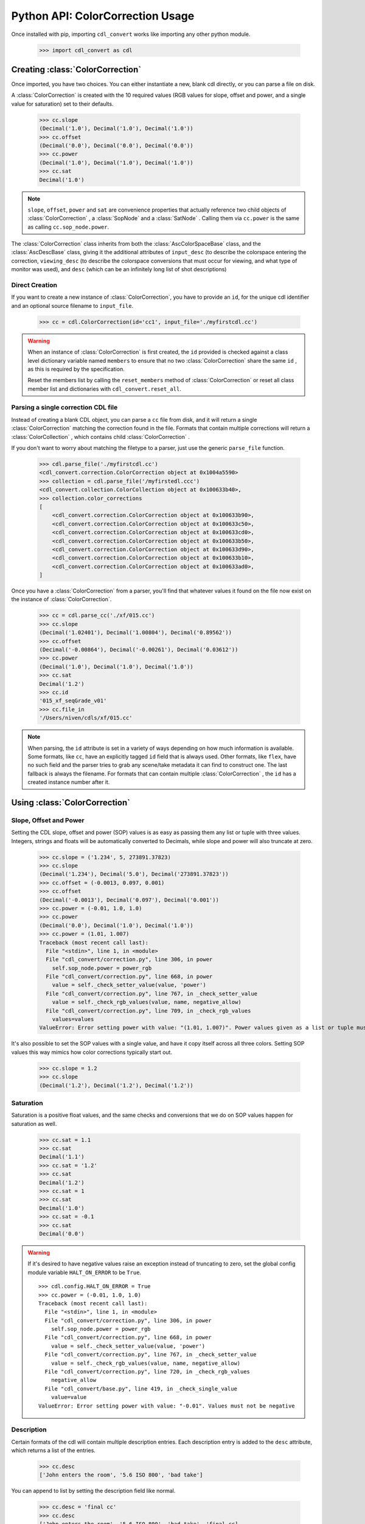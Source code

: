 *********************************
Python API: ColorCorrection Usage
*********************************

Once installed with pip, importing ``cdl_convert`` works like importing any
other python module.

    >>> import cdl_convert as cdl

Creating :class:`ColorCorrection`
---------------------------------

Once imported, you have two choices. You can either instantiate a new, blank
cdl directly, or you can parse a file on disk.

A :class:`ColorCorrection` is created with the 10 required values (RGB values
for slope, offset and power, and a single value for saturation) set to their
defaults.

    >>> cc.slope
    (Decimal('1.0'), Decimal('1.0'), Decimal('1.0'))
    >>> cc.offset
    (Decimal('0.0'), Decimal('0.0'), Decimal('0.0'))
    >>> cc.power
    (Decimal('1.0'), Decimal('1.0'), Decimal('1.0'))
    >>> cc.sat
    Decimal('1.0')

.. note::
    ``slope``, ``offset``, ``power`` and ``sat`` are convenience properties that
    actually reference two child objects of :class:`ColorCorrection` , a
    :class:`SopNode` and a :class:`SatNode` . Calling them via ``cc.power``
    is the same as calling ``cc.sop_node.power``.

The :class:`ColorCorrection` class inherits from both the
:class:`AscColorSpaceBase` class, and the :class:`AscDescBase` class, giving it
the additional attributes of ``input_desc`` (to describe the colorspace entering
the correction, ``viewing_desc`` (to describe the colorspace conversions that
must occur for viewing, and what type of monitor was used), and ``desc`` (which
can be an infinitely long list of shot descriptions)

Direct Creation
^^^^^^^^^^^^^^^

If you want to create a new instance of :class:`ColorCorrection`, you have to
provide an ``id``, for the unique cdl identifier and an optional source
filename to ``input_file``.

    >>> cc = cdl.ColorCorrection(id='cc1', input_file='./myfirstcdl.cc')

.. warning::
    When an instance of :class:`ColorCorrection` is first created, the ``id``
    provided is checked against a class level dictionary variable named
    ``members`` to ensure that no two :class:`ColorCorrection` share the same
    ``id`` , as this is required by the specification.

    Reset the members list by calling the ``reset_members`` method of
    :class:`ColorCorrection` or reset all class member list and dictionaries
    with ``cdl_convert.reset_all``.

Parsing a single correction CDL file
^^^^^^^^^^^^^^^^^^^^^^^^^^^^^^^^^^^^

Instead of creating a blank CDL object, you can parse a ``cc`` file from disk,
and it will return a single :class:`ColorCorrection` matching the correction
found in the file. Formats that contain multiple corrections will return
a :class:`ColorCollection` , which contains child :class:`ColorCorrection` .

If you don't want to worry about matching the filetype to a parser, just use
the generic ``parse_file`` function.

    >>> cdl.parse_file('./myfirstcdl.cc')
    <cdl_convert.correction.ColorCorrection object at 0x1004a5590>
    >>> collection = cdl.parse_file('/myfirstedl.ccc')
    <cdl_convert.collection.ColorCollection object at 0x100633b40>,
    >>> collection.color_corrections
    [
        <cdl_convert.correction.ColorCorrection object at 0x100633b90>,
        <cdl_convert.correction.ColorCorrection object at 0x100633c50>,
        <cdl_convert.correction.ColorCorrection object at 0x100633cd0>,
        <cdl_convert.correction.ColorCorrection object at 0x100633b50>,
        <cdl_convert.correction.ColorCorrection object at 0x100633d90>,
        <cdl_convert.correction.ColorCorrection object at 0x100633b10>,
        <cdl_convert.correction.ColorCorrection object at 0x100633ad0>,
    ]

Once you have a :class:`ColorCorrection` from a parser, you'll find that
whatever values it found on the file now exist on the instance of
:class:`ColorCorrection`.

    >>> cc = cdl.parse_cc('./xf/015.cc')
    >>> cc.slope
    (Decimal('1.02401'), Decimal('1.00804'), Decimal('0.89562'))
    >>> cc.offset
    (Decimal('-0.00864'), Decimal('-0.00261'), Decimal('0.03612'))
    >>> cc.power
    (Decimal('1.0'), Decimal('1.0'), Decimal('1.0'))
    >>> cc.sat
    Decimal('1.2')
    >>> cc.id
    '015_xf_seqGrade_v01'
    >>> cc.file_in
    '/Users/niven/cdls/xf/015.cc'

.. note::
    When parsing, the ``id`` attribute is set in a variety of ways depending
    on how much information is available. Some formats, like ``cc``, have an
    explicitly tagged ``id`` field that is always used. Other formats, like
    ``flex``, have no such field and the parser tries to grab any scene/take
    metadata it can find to construct one. The last fallback is always the
    filename. For formats that can contain multiple :class:`ColorCorrection` ,
    the ``id`` has a created instance number after it.

Using :class:`ColorCorrection`
------------------------------

Slope, Offset and Power
^^^^^^^^^^^^^^^^^^^^^^^

Setting the CDL slope, offset and power (SOP) values is as easy as passing them
any list or tuple with three values. Integers, strings and floats will be
automatically converted to Decimals, while slope and power will also truncate
at zero.

    >>> cc.slope = ('1.234', 5, 273891.37823)
    >>> cc.slope
    (Decimal('1.234'), Decimal('5.0'), Decimal('273891.37823'))
    >>> cc.offset = (-0.0013, 0.097, 0.001)
    >>> cc.offset
    (Decimal('-0.0013'), Decimal('0.097'), Decimal('0.001'))
    >>> cc.power = (-0.01, 1.0, 1.0)
    >>> cc.power
    (Decimal('0.0'), Decimal('1.0'), Decimal('1.0'))
    >>> cc.power = (1.01, 1.007)
    Traceback (most recent call last):
      File "<stdin>", line 1, in <module>
      File "cdl_convert/correction.py", line 306, in power
        self.sop_node.power = power_rgb
      File "cdl_convert/correction.py", line 668, in power
        value = self._check_setter_value(value, 'power')
      File "cdl_convert/correction.py", line 767, in _check_setter_value
        value = self._check_rgb_values(value, name, negative_allow)
      File "cdl_convert/correction.py", line 709, in _check_rgb_values
        values=values
    ValueError: Error setting power with value: "(1.01, 1.007)". Power values given as a list or tuple must have 3 elements, one for each color.

It's also possible to set the SOP values with a single value, and have it
copy itself across all three colors. Setting SOP values this way mimics how
color corrections typically start out.

    >>> cc.slope = 1.2
    >>> cc.slope
    (Decimal('1.2'), Decimal('1.2'), Decimal('1.2'))


Saturation
^^^^^^^^^^

Saturation is a positive float values, and the same checks and conversions
that we do on SOP values happen for saturation as well.

    >>> cc.sat = 1.1
    >>> cc.sat
    Decimal('1.1')
    >>> cc.sat = '1.2'
    >>> cc.sat
    Decimal('1.2')
    >>> cc.sat = 1
    >>> cc.sat
    Decimal('1.0')
    >>> cc.sat = -0.1
    >>> cc.sat
    Decimal('0.0')

.. warning::
    If it's desired to have negative values raise an exception instead of
    truncating to zero, set the global config module variable ``HALT_ON_ERROR``
    to be ``True``.
    ::
        >>> cdl.config.HALT_ON_ERROR = True
        >>> cc.power = (-0.01, 1.0, 1.0)
        Traceback (most recent call last):
          File "<stdin>", line 1, in <module>
          File "cdl_convert/correction.py", line 306, in power
            self.sop_node.power = power_rgb
          File "cdl_convert/correction.py", line 668, in power
            value = self._check_setter_value(value, 'power')
          File "cdl_convert/correction.py", line 767, in _check_setter_value
            value = self._check_rgb_values(value, name, negative_allow)
          File "cdl_convert/correction.py", line 720, in _check_rgb_values
            negative_allow
          File "cdl_convert/base.py", line 419, in _check_single_value
            value=value
        ValueError: Error setting power with value: "-0.01". Values must not be negative


Description
^^^^^^^^^^^

Certain formats of the cdl will contain multiple description entries. Each
description entry is added to the ``desc`` attribute, which returns a list of
the entries.

    >>> cc.desc
    ['John enters the room', '5.6 ISO 800', 'bad take']

You can append to list by setting the description field like normal.

    >>> cc.desc = 'final cc'
    >>> cc.desc
    ['John enters the room', '5.6 ISO 800', 'bad take', 'final cc]

Setting the value to a new list or tuple will replace the list.

    >>> cc.desc
    ['John enters the room', '5.6 ISO 800', 'bad take', 'final cc]
    >>> cc.desc = ['first comment', 'second comment']
    >>> cc.desc
    ['first comment', 'second comment']

Id and Files
^^^^^^^^^^^^

When creating a :class:`ColorCorrection`, the ``id`` field is checked against a
global list of :class:`ColorCorrection` ids, and creation fails if the ``id``
is not unique.

You can change the id after creation, but it will perform the same check.

    >>> cc = cdl.ColorCorrection(id='cc1', input_file='./myfirstcdl.cc')
    >>> cc2 = cdl.ColorCorrection(id='cc2', input_file='./mysecondcdl.cc')
    >>> cc.id
    'cc1'
    >>> cc2.id
    'cc2'
    >>> cc2.id = 'cc1'
    Traceback (most recent call last):
      File "<ipython-input-8-b2b5487dbc63>", line 1, in <module>
        cc2.id = 'cc1'
      File "cdl_convert/correction.py", line 362, in id
        self._set_id(value)
      File "cdl_convert/correction.py", line 430, in _set_id
        cc_id=cc_id
    ValueError: Error setting the id to "cc1". This id is already a registered id.

At the current time, ``file_out`` cannot be set directly. ``file_out`` is
determined by using the class method ``determine_dest``, which takes a
provided directory, the ``id`` and figures out the output path.

    >>> cc.file_in
    '/Users/sean/cdls/xf/015.cc'
    >>> cc.file_out
    >>> cc.determine_dest('cdl', '/Users/potter/cdls/converted/')
    >>> cc.id
    '015_xf_seqGrade_v01'
    >>> cc.file_out
    '/Users/potter/cdls/converted/015_xf_seqGrade_v01.cdl'

Writing :class:`ColorCorrection`
--------------------------------

When you're done tinkering with the :class:`ColorCorrection` instance, you
might want to write it out to a file. We need to give :class:`ColorCorrection` the
file extension we plan to write to, then call a ``write`` function with our
:class:`ColorCorrection` instance, which will actually convert the values on
the :class:`ColorCorrection` into the format desired, then write that format
to disk.

    >>> cc.determine_dest('cdl', '/Users/potter/cdls/converted/')
    >>> cc.file_out
    '/Users/potter/cdls/converted/015_xf_seqGrade_v01.cdl'
    >>> cdl.write_cdl(cc)

.. warning::
    It is highly likely that in the future, these will be methods on the
    :class:`ColorCorrection` class itself, and that instead of writing the
    file directly, they will instead return a string formatted for writing.
